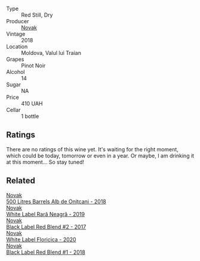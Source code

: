 #+attr_html: :class wine-main-image
[[file:/images/5a/3bf0fa-8865-4367-98e7-cf570c161410/2023-03-29-13-20-39-A2A02EC1-4EF3-4213-BA6C-C95914C1F7A6-1-105-c@512.webp]]

- Type :: Red Still, Dry
- Producer :: [[barberry:/producers/632239c5-ab6a-427b-b119-861515f4ff23][Novak]]
- Vintage :: 2018
- Location :: Moldova, Valul lui Traian
- Grapes :: Pinot Noir
- Alcohol :: 14
- Sugar :: NA
- Price :: 410 UAH
- Cellar :: 1 bottle

** Ratings

There are no ratings of this wine yet. It's waiting for the right moment, which could be today, tomorrow or even in a year. Or maybe, I am drinking it at this moment... So stay tuned!

** Related

#+begin_export html
<div class="flex-container">
  <a class="flex-item flex-item-left" href="/wines/3b6a3a40-f466-4519-894d-f8a512f25935.html">
    <img class="flex-bottle" src="/images/3b/6a3a40-f466-4519-894d-f8a512f25935/2023-03-29-13-19-11-748D15E0-87D1-4C55-A3BA-DDA63E54FB97-1-105-c@512.webp"></img>
    <section class="h">Novak</section>
    <section class="h text-bolder">500 Litres Barrels Alb de Oniţcani - 2018</section>
  </a>

  <a class="flex-item flex-item-right" href="/wines/48f2d982-1713-4d31-9f30-53d620d84ce7.html">
    <img class="flex-bottle" src="/images/48/f2d982-1713-4d31-9f30-53d620d84ce7/2022-10-26-19-27-07-02D06BBC-7AD5-4B14-A7E2-4354C8D155DD-1-105-c@512.webp"></img>
    <section class="h">Novak</section>
    <section class="h text-bolder">White Label Rară Neagră - 2019</section>
  </a>

  <a class="flex-item flex-item-left" href="/wines/b0b6599c-6754-47dd-9dc6-7b84e1d61b81.html">
    <img class="flex-bottle" src="/images/b0/b6599c-6754-47dd-9dc6-7b84e1d61b81/2023-03-29-13-17-17-B151D8BC-E7E3-4AB4-B677-E5D429B33D0D-1-105-c@512.webp"></img>
    <section class="h">Novak</section>
    <section class="h text-bolder">Black Label Red Blend #2 - 2017</section>
  </a>

  <a class="flex-item flex-item-right" href="/wines/dbc20fb4-477e-40bc-ad90-dbee52766baa.html">
    <img class="flex-bottle" src="/images/db/c20fb4-477e-40bc-ad90-dbee52766baa/2022-10-26-19-36-15-887080B6-118E-4628-9282-4A962E821FC7-1-105-c@512.webp"></img>
    <section class="h">Novak</section>
    <section class="h text-bolder">White Label Floricica - 2020</section>
  </a>

  <a class="flex-item flex-item-left" href="/wines/f5eddf26-7538-46bf-89ff-75a98a5f628b.html">
    <img class="flex-bottle" src="/images/f5/eddf26-7538-46bf-89ff-75a98a5f628b/2023-03-29-13-16-20-AA41214C-060E-4DA7-9A2E-0D75A547A726-1-105-c@512.webp"></img>
    <section class="h">Novak</section>
    <section class="h text-bolder">Black Label Red Blend #1 - 2018</section>
  </a>

</div>
#+end_export
